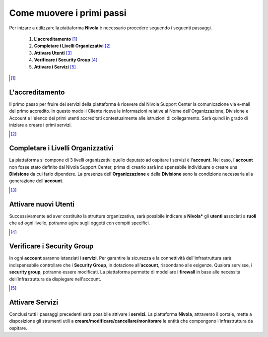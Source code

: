 .. _Come_muovere_primi_passi:

**Come muovere i primi passi**
******************************

Per inizare a utilizzare la piattaforma **Nivola**
è necessario procedere seguendo i seguenti passaggi.

    1. **L'accreditamento** [1]_
    2. **Completare i Livelli Organizzativi** [2]_
    3. **Attivare Utenti** [3]_
    4. **Verificare i Security Group** [4]_
    5. **Attivare i Servizi** [5]_



.. [1]

**L'accreditamento**
====================

Il primo passo per fruire dei servizi della piattaforma è ricevere dal Nivola Support Center la comunicazione via e-mail
del primo accredito. In questo modo il Cliente riceve le informazioni relative al Nome dell'Organizzazione, Divisione e Account
e l'elenco dei primi utenti accreditati contestualmente alle istruzioni di collegamento.
Sarà quindi in grado di iniziare a creare i primi servizi.

.. [2]

**Completare i Livelli Organizzativi**
======================================

La piattaforma si compone di 3 livelli organizzativi quello deputato ad ospitare i servizi è
l'**account**.  Nel caso, l'**account** non fosse stato definito dal Nivola Support Center, prima di crearlo sarà indispensabile
individuare o creare una **Divisione** da cui farlo dipendere. La presenza dell'**Organizzazione**
e della **Divisione** sono la condizione necessaria alla generazione dell'**account**.


.. [3]

**Attivare nuovi Utenti**
=========================

Successivamente ad aver costituito la struttura organizzativa,
sarà possibile indicare a **Nivola*** gli **utenti** associati a **ruoli**
che ad ogni livello, potranno agire sugli oggetti con compiti specifici.

.. [4]

**Verificare i Security Group**
===============================

In ogni **account** saranno istanziati i **servizi**. Per garantire la sicurezza e la connettività
dell'infrastruttura sarà indispensabile controllare che i **Security Group**, in dotazione all'**account**, rispondano
alle esigenze. Qualora servisse, i **security group**, potranno essere modificati. La piattaforma
permette di modellare i **firewall** in base alle necessità
dell'infrastruttura da dispiegare nell'account.


.. [5]

**Attivare Servizi**
====================
Conclusi tutti i passaggi precedenti sarà possibile attivare i **servizi**. La piattaforma **Nivola**,
attraverso il portale, mette a disposizione gli strumenti utili a
**creare/modificare/cancellare/monitorare** le entità che compongono l'infrastruttura
da ospitare.




